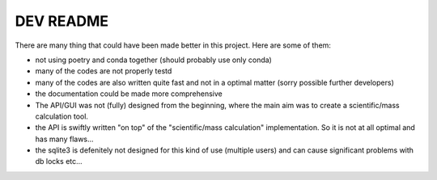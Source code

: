 DEV README
==========

There are many thing that could have been made better in this project. Here are some of them:

- not using poetry and conda together (should probably use only conda)
- many of the codes are not properly testd
- many of the codes are also written quite fast and not in a optimal matter (sorry possible further developers)
- the documentation could be made more comprehensive
- The API/GUI was not (fully) designed from the beginning, where the main aim was to create a scientific/mass calculation tool.
- the API is swiftly written "on top" of the "scientific/mass calculation" implementation. So it is not at all optimal and has many flaws...
- the sqlite3 is defenitely not designed for this kind of use (multiple users) and can cause significant problems with db locks etc...